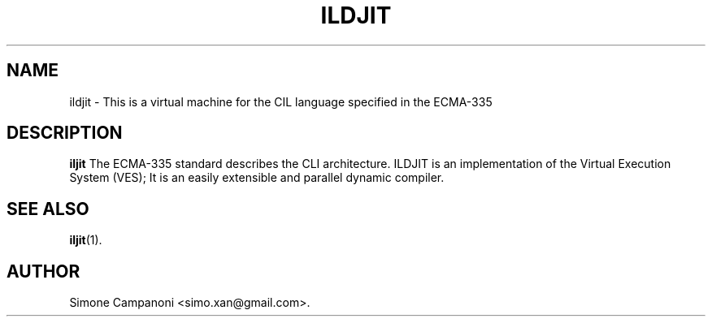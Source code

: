 .\"                              hey, Emacs:   -*- nroff -*-
.\" ciljit is free software; you can redistribute it and/or modify
.\" it under the terms of the GNU General Public License as published by
.\" the Free Software Foundation; either version 2 of the License, or
.\" (at your option) any later version.
.\"
.\" This program is distributed in the hope that it will be useful,
.\" but WITHOUT ANY WARRANTY; without even the implied warranty of
.\" MERCHANTABILITY or FITNESS FOR A PARTICULAR PURPOSE.  See the
.\" GNU General Public License for more details.
.\"
.\" You should have received a copy of the GNU General Public License
.\" along with this program; see the file COPYING.  If not, write to
.\" the Free Software Foundation, 675 Mass Ave, Cambridge, MA 02139, USA.
.\"
.TH ILDJIT 1 "January 16, 2009"
.\" Please update the above date whenever this man page is modified.
.\"
.\" Some roff macros, for reference:
.\" .nh        disable hyphenation
.\" .hy        enable hyphenation
.\" .ad l      left justify
.\" .ad b      justify to both left and right margins (default)
.\" .nf        disable filling
.\" .fi        enable filling
.\" .br        insert line break
.\" .sp <n>    insert n+1 empty lines
.\" for manpage-specific macros, see man(7)
.SH NAME
ildjit \- This is a virtual machine for the CIL language specified in the ECMA-335
.SH DESCRIPTION
\fBiljit\fP The ECMA-335 standard describes the CLI architecture. ILDJIT is an implementation of the Virtual Execution System (VES); It is an easily extensible and parallel dynamic compiler.
.PP
.SH "SEE ALSO"
.BR iljit (1).
.SH AUTHOR
Simone Campanoni <simo.xan@gmail.com>.
